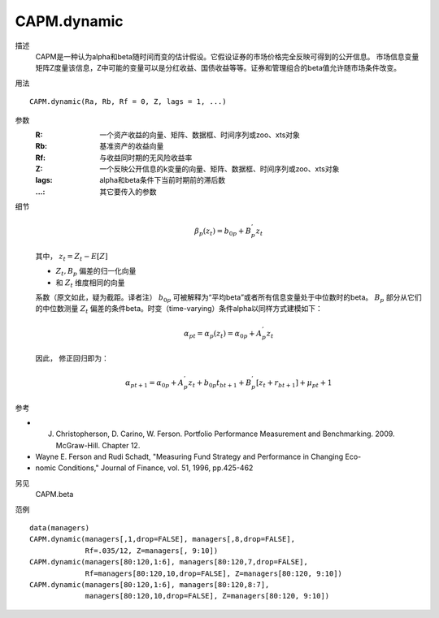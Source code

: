 CAPM.dynamic
============

描述
    CAPM是一种认为alpha和beta随时间而变的估计假设。它假设证券的市场价格完全反映可得到的公开信息。
    市场信息变量矩阵Z度量该信息，Z中可能的变量可以是分红收益、国债收益等等。证券和管理组合的beta值允许随市场条件改变。

用法
::

    CAPM.dynamic(Ra, Rb, Rf = 0, Z, lags = 1, ...)

参数
    :R: 一个资产收益的向量、矩阵、数据框、时间序列或zoo、xts对象
    :Rb: 基准资产的收益向量
    :Rf: 与收益同时期的无风险收益率
    :Z: 一个反映公开信息的k变量的向量、矩阵、数据框、时间序列或zoo、xts对象
    :lags: alpha和beta条件下当前时期前的滞后数
    :...: 其它要传入的参数

细节
    .. math::

        \beta_p(z_t)=b_{0p}+B^{'}_{p}z_t

    其中， :math:`z_t=Z_t-E[Z]`

    - :math:`Z_t, B_p` 偏差的归一化向量
    -  和 :math:`Z_t` 维度相同的向量

    系数（原文如此，疑为截距。译者注） :math:`b_{0p}` 可被解释为“平均beta”或者所有信息变量处于中位数时的beta。
    :math:`B_p` 部分从它们的中位数测量 :math:`Z_t` 偏差的条件beta。时变（time-varying）条件alpha以同样方式建模如下：

    .. math::

        \alpha_{pt}=\alpha_{p}(z_t)=\alpha_{0p}+A^{'}_{p}z_t

    因此， 修正回归即为：

    .. math::

        \alpha_{pt+1}=\alpha_{0p}+A^{'}_{p}{z_t}+b_{0p}t_{bt+1}+B^{'}_{p}[z_{t}+r_{bt+1}]+\mu_{pt}+1

参考

* J. Christopherson, D. Carino, W. Ferson. Portfolio Performance Measurement and Benchmarking. 2009. McGraw-Hill. Chapter 12.
* Wayne E. Ferson and Rudi Schadt, "Measuring Fund Strategy and Performance in Changing Eco-
* nomic Conditions," Journal of Finance, vol. 51, 1996, pp.425-462

另见
    CAPM.beta

范例
::

    data(managers)
    CAPM.dynamic(managers[,1,drop=FALSE], managers[,8,drop=FALSE],
                 Rf=.035/12, Z=managers[, 9:10])
    CAPM.dynamic(managers[80:120,1:6], managers[80:120,7,drop=FALSE],
                 Rf=managers[80:120,10,drop=FALSE], Z=managers[80:120, 9:10])
    CAPM.dynamic(managers[80:120,1:6], managers[80:120,8:7],
                 managers[80:120,10,drop=FALSE], Z=managers[80:120, 9:10])

